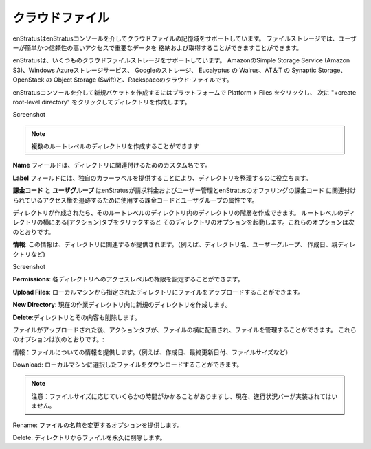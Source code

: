 .. Cloud Files
クラウドファイル
-----------
.. enStratus supports cloud file storage via the enStratus console. File storage allows users
   to store and retrieve important data for easy and reliable access.
enStratusはenStratusコンソールを介してクラウドファイルの記憶域をサポートしています。
ファイルストレージでは、ユーザーが簡単かつ信頼性の高いアクセスで重要なデータを
格納および取得することができますことができます。

.. enStratus supports cloud file storage in Amazon Simple Storage Service (Amazon S3),
   Windows Azure Storage Services, Google Storage, Eucalyptus Walrus, AT&T Synaptic Storage,
   OpenStack Object Storage (Swift), and Rackspace Cloud Files.
enStratusは、いくつものクラウドファイルストレージをサポートしています。
AmazonのSimple Storage Service (Amazon S3)、Windows Azureストレージサービス、
Googleのストレージ、 Eucalyptus の Walrus、AT＆T の Synaptic Storage、
OpenStack の Object Storage (Swift)と、Rackspaceのクラウド·ファイルです。

.. To create a new bucket through the enStratus console click on Platform > Files, then click
   on +create root-level directory.
enStratusコンソールを介して新規バケットを作成するにはプラットフォームで Platform > Files をクリックし、
次に "+create root-level directory" をクリックしてディレクトリを作成します。

Screenshot

.. note:: .. you can create multiple root-level directories
  複数のルートレベルのディレクトリを作成することができます

.. The **Name** field is for a custom name to associate with your directory.
**Name** フィールドは、ディレクトリに関連付けるためのカスタム名です。

.. The **Label** field helps you organize your directories by providing a unique color label.
**Label** フィールドには、独自のカラーラベルを提供することにより、ディレクトリを整理するのに役立ちます。

.. **Billing Code** and **User Group** are the billing code and user group attributes that enStratus
   will use to track billing charges and access rights tied to the user management and
   billing code offerings of enStratus.
**課金コード** と **ユーザグループ** はenStratusが請求料金およびユーザー管理とenStratusのオファリングの課金コード
に関連付けられているアクセス権を追跡するために使用する課金コードとユーザグループの属性です。

.. Once the directory is created you can create a hierarchy of directories within the
   root-level directory. Clicking on the actions tab next to the root-level directory will
   bring up options for that directory. These options include:
ディレクトリが作成されたら、そのルートレベルのディレクトリ内のディレクトリの階層を作成できます。
ルートレベルのディレクトリの横にある[アクション]タブをクリックすると
そのディレクトリのオプションを起動します。これらのオプションは次のとおりです。

.. **Info**: Will provide information relating to the directory (e.g. directory name, user group,
   date created, parent directory, etc.)
**情報**: この情報は、ディレクトリに関連するが提供されます。（例えば、ディレクトリ名、ユーザーグループ、
作成日、親ディレクトリなど)

Screenshot

.. **Permissions**: You can set access level permissions to each directory.
**Permissions**: 各ディレクトリへのアクセスレベルの権限を設定することができます。

.. **Upload Files**: You can upload files to the given directory from your local machine.
**Upload Files**: ローカルマシンから指定されたディレクトリにファイルをアップロードすることができます。

.. **New Directory**: Will create a new directory within the current working directory.
**New Directory**: 現在の作業ディレクトリ内に新規のディレクトリを作成します。

.. **Delete**: Will remove the directory and it's contents.
**Delete**:ディレクトリとその内容も削除します。

.. After a file is uploaded, an action tab is placed next to the file and allows for you to
   manage the file. These options include:
ファイルがアップロードされた後、アクションタブが、ファイルの横に配置され、ファイルを管理することができます。
これらのオプションは次のとおりです。:

.. Info: Provides information about the file (e.g. creation date, last updated date, file
   size, etc.)
情報：ファイルについての情報を提供します。（例えば、作成日、最終更新日付、ファイルサイズなど）

.. Download: Will allow you to download the selected file to your local machine.
Download: ローカルマシンに選択したファイルをダウンロードすることができます。

.. Note:: .. This can take some time depending on file size and currently no progress bar has
       been implemented.
   注意：ファイルサイズに応じていくらかの時間がかかることがありますし、現在、進行状況バーが実装されてはいません。

.. Rename: Gives you the option to rename the file.
Rename: ファイルの名前を変更するオプションを提供します。

.. Delete: Permanently removes the file from the directory.
Delete: ディレクトリからファイルを永久に削除します。

